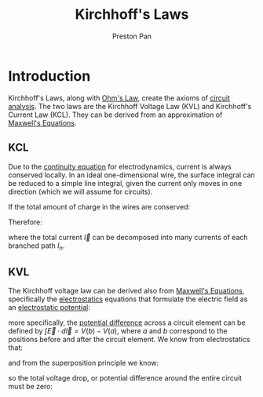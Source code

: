 :PROPERTIES:
:ID:       1d586d6b-bd97-4c59-ad57-8894ae4ac8ba
:END:
#+title: Kirchhoff's Laws
#+author: Preston Pan
#+description: basic laws of circuit analysis
#+html_head: <link rel="stylesheet" type="text/css" href="../style.css" />
#+html_head: <script src="https://polyfill.io/v3/polyfill.min.js?features=es6"></script>
#+html_head: <script id="MathJax-script" async src="https://cdn.jsdelivr.net/npm/mathjax@3/es5/tex-mml-chtml.js"></script>
#+options: broken-links:t

* Introduction
Kirchhoff's Laws, along with [[id:3cdce475-7644-4529-a447-6e790ad4055f][Ohm's Law]], create the axioms of [[id:a7d6d6e9-9f7a-446f-b6af-255c802f86b1][circuit analysis]]. The two laws are the Kirchhoff Voltage Law
(KVL) and Kirchhoff's Current Law (KCL). They can be derived from an approximation of [[id:fde2f257-fa2e-469a-bc20-4d11714a515e][Maxwell's Equations]].
** KCL
:PROPERTIES:
:ID:       9f7e61fa-a6ed-4d9b-8cdf-7f4ffdd80f06
:END:
Due to the [[id:a871e62c-b4a0-4674-9dea-d377de2f780b][continuity equation]] for electrodynamics, current is always conserved locally. In an ideal one-dimensional
wire, the surface integral can be reduced to a simple line integral, given the current only moves in one direction
(which we will assume for circuits).
\begin{align}
\int I \cdot d\vec{l} = -\frac{\partial Q_{enc}}{\partial t}
\end{align}
If the total amount of charge in the wires are conserved:
\begin{align}
\label{}
\int \vec{I} \cdot d\vec{l} = 0
\end{align}
Therefore:
\begin{align}
\label{}
\sum_{n}^{N}I_{n} = 0
\end{align}
where the total current $\vec{I}$ can be decomposed into many currents of each branched path $I_{n}$.
** KVL
:PROPERTIES:
:ID:       92c952ee-f1f3-4782-b9e2-6fecb56caac6
:END:
The Kirchhoff voltage law can be derived also from [[id:fde2f257-fa2e-469a-bc20-4d11714a515e][Maxwell's Equations]], specifically the [[id:63713308-0ff7-433f-8103-8b64ba9bdbe1][electrostatics]] equations
that formulate the electric field as an [[id:951db9ac-3e8b-49a1-b609-2bbb795be834][electrostatic potential]]:
\begin{align}
\label{}
\vec{E} = -\vec{\nabla}V
\end{align}
more specifically, the [[id:951db9ac-3e8b-49a1-b609-2bbb795be834][potential difference]] across a circuit element can be defined by
$\int \vec{E} \cdot d\vec{l} = V(b) - V(a)$, where $a$ and $b$ correspond to the positions before and after the circuit element.
We know from electrostatics that:
\begin{align}
\label{}
\oint \vec{E} \cdot d\vec{l} = 0
\end{align}
and from the superposition principle we know:
\begin{align}
\label{}
V_{tot} = \sum V_{i}
\end{align}
so the total voltage drop, or potential difference around the entire circuit must be zero:
\begin{align}
\label{}
\sum_{n=0}^{N}V_{n} = 0
\end{align}
